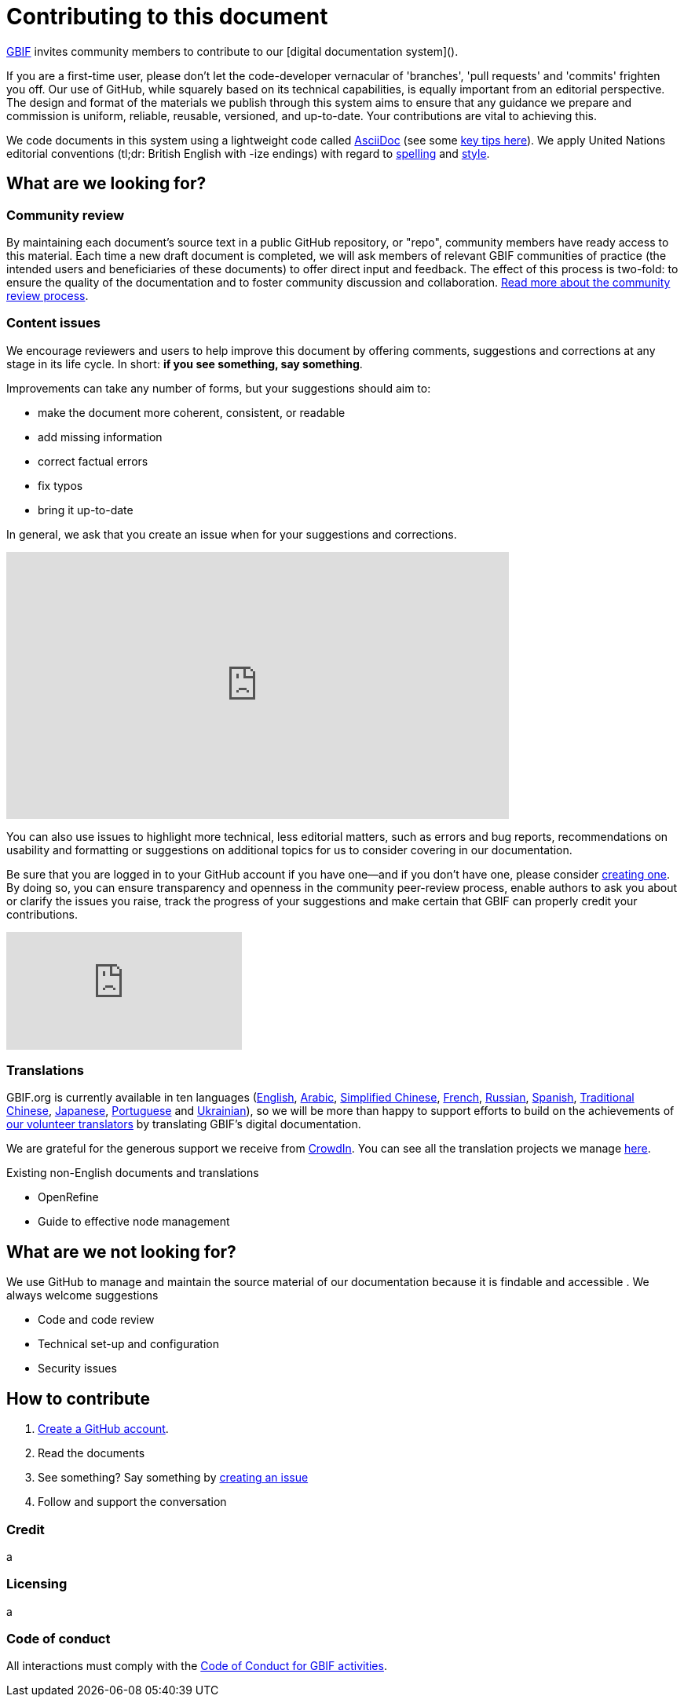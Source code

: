 = Contributing to this document

https://www.gbif.org[GBIF] invites community members to contribute to our [digital documentation system](). 

If you are a first-time user, please don't let the code-developer vernacular of 'branches', 'pull requests' and 'commits' frighten you off. Our use of GitHub, while squarely based on its technical capabilities, is equally important from an editorial perspective. The design and format of the materials we publish through this system aims to ensure that any guidance we prepare and commission is uniform, reliable, reusable, versioned, and up-to-date. Your contributions are vital to achieving this. 

We code documents in this system using a lightweight code called https://asciidoctor.org/docs/user-manual/[AsciiDoc] (see some https://github.com/gbif/doc-documentation-guidelines/blob/1.0/index.en.adoc#guidelines-for-document-authors[key tips here]). We apply United Nations editorial conventions (tl;dr: British English with -ize endings) with regard to http://dd.dgacm.org/editorialmanual/ed-guidelines/style/spelling.htm/[spelling] and http://dd.dgacm.org/editorialmanual/[style].

== What are we looking for?

=== Community review

By maintaining each document’s source text in a public GitHub repository, or "repo", community members have ready access to this material. Each time a new draft document is completed, we will ask members of relevant GBIF communities of practice (the intended users and beneficiaries of these documents) to offer direct input and feedback. The effect of this process is two-fold: to ensure the quality of the documentation and to foster community discussion and collaboration. https://github.com/gbif/doc-documentation-guidelines/blob/1.0/index.en.adoc#community-peer-review-process[Read more about the community review process].

=== Content issues

We encourage reviewers and users to help improve this document by offering comments, suggestions and corrections at any stage in its life cycle. In short: **if you see something, say something**.

Improvements can take any number of forms, but your suggestions should aim to:

* make the document more coherent, consistent, or readable
* add missing information
* correct factual errors
* fix typos 
* bring it up-to-date

In general, we ask that you create an issue when for your suggestions and corrections.

video::430632177[vimeo,640,340]

You can also use issues to highlight more technical, less editorial matters, such as errors and bug reports, recommendations on usability and formatting or suggestions on additional topics for us to consider covering in our documentation.

Be sure that you are logged in to your GitHub account if you have one—and if you don't have one, please consider https://github.com/join[creating one]. By doing so, you can ensure transparency and openness in the community peer-review process, enable authors to ask you about or clarify the issues you raise, track the progress of your suggestions and make certain that GBIF can properly credit your contributions.

video::430640810[vimeo]

=== Translations

GBIF.org is currently available in ten languages (https://www.gbif.org/[English], https://www.gbif.org/ar/[Arabic], https://www.gbif.org/zh/[Simplified Chinese], https://www.gbif.org/fr/[French], https://www.gbif.org/ru/[Russian], https://www.gbif.org/es/[Spanish], https://www.gbif.org/zh-tw[Traditional Chinese], https://www.gbif.org/ja/[Japanese], https://www.gbif.org/pt/[Portuguese] and https://www.gbif.org/uk/[Ukrainian]), so we will be more than happy to support efforts to build on the achievements of https://www.gbif.org/translators/[our volunteer translators] by translating GBIF's digital documentation. 

We are grateful for the generous support we receive from https://crowdin.com/[CrowdIn]. You can see all the translation projects we manage https://crowdin.com/profile/timrobertson100[here].

Existing non-English documents and translations

* OpenRefine
* Guide to effective node management

== What are we *not* looking for?

We use GitHub to manage and maintain the source material of our documentation because it is findable and accessible  . We always welcome suggestions  

* Code and code review
* Technical set-up and configuration
* Security issues

== How to contribute

0. https://www.vimeo.com/430640810[Create a GitHub account].
1. Read the documents
2. See something? Say something by https://vimeo.com/430632177[creating an issue]
3. Follow and support the conversation

=== Credit

a

=== Licensing

a

=== Code of conduct

All interactions must comply with the https://www.gbif.org/code-of-conduct[Code of Conduct for GBIF activities].
